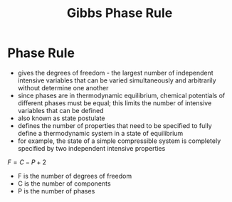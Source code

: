 #+TITLE: Gibbs Phase Rule

* Phase Rule

- gives the degrees of freedom - the largest number of independent intensive variables that can be varied simultaneously and arbitrarily without determine one another
- since phases are in thermodynamic equilibrium, chemical potentials of different phases must be equal; this limits the number of intensive variables that can be defined
- also known as state postulate
- defines the number of properties that need to be specified to fully define a thermodynamic system in a state of equilibrium 
- for example, the state of a simple compressible system is completely specified by two independent intensive properties

$F=C-P+2$

- F is the number of degrees of freedom
- C is the number of components 
- P is the number of phases
